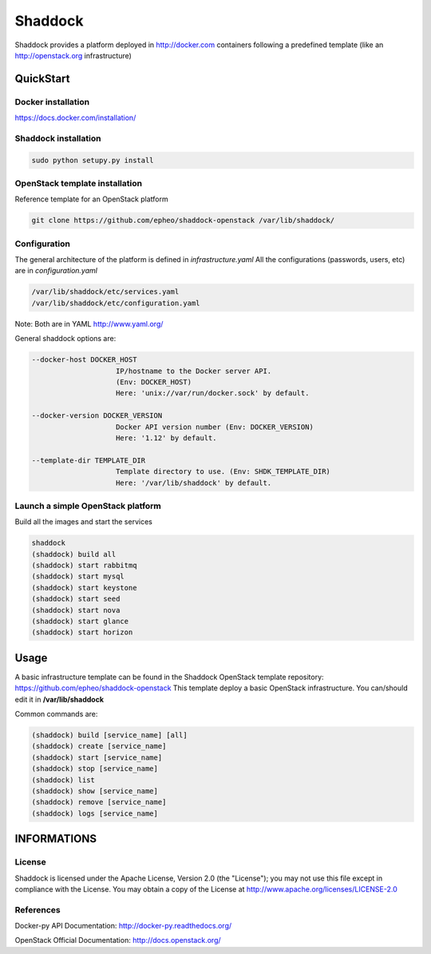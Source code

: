 **Shaddock**
============
Shaddock provides a platform deployed in http://docker.com containers following
a predefined template (like an http://openstack.org infrastructure)

QuickStart
----------

Docker installation
~~~~~~~~~~~~~~~~~~~
https://docs.docker.com/installation/

Shaddock installation
~~~~~~~~~~~~~~~~~~~~~

.. code:: bash

    sudo python setupy.py install


OpenStack template installation
~~~~~~~~~~~~~~~~~~~~~~~~~~~~~~~
Reference template for an OpenStack platform

.. code:: bash

    git clone https://github.com/epheo/shaddock-openstack /var/lib/shaddock/


Configuration
~~~~~~~~~~~~~
The general architecture of the platform is defined in *infrastructure.yaml*
All the configurations (passwords, users, etc) are in *configuration.yaml*

.. code:: bash

	/var/lib/shaddock/etc/services.yaml
	/var/lib/shaddock/etc/configuration.yaml

Note: Both are in YAML http://www.yaml.org/

General shaddock options are:

.. code:: bash

    --docker-host DOCKER_HOST
                        IP/hostname to the Docker server API. 
                        (Env: DOCKER_HOST)
                        Here: 'unix://var/run/docker.sock' by default.

    --docker-version DOCKER_VERSION
                        Docker API version number (Env: DOCKER_VERSION)
                        Here: '1.12' by default.

    --template-dir TEMPLATE_DIR
                        Template directory to use. (Env: SHDK_TEMPLATE_DIR)
                        Here: '/var/lib/shaddock' by default.


Launch a simple OpenStack platform
~~~~~~~~~~~~~~~~~~~~~~~~~~~~~~~~~~

Build all the images and start the services

.. code:: bash

    shaddock
    (shaddock) build all
    (shaddock) start rabbitmq
    (shaddock) start mysql
    (shaddock) start keystone
    (shaddock) start seed
    (shaddock) start nova
    (shaddock) start glance
    (shaddock) start horizon


Usage
-----
A basic infrastructure template can be found in the Shaddock OpenStack template
repository: https://github.com/epheo/shaddock-openstack
This template deploy a basic OpenStack infrastructure. You can/should edit it 
in **/var/lib/shaddock**

Common commands are:

.. code:: bash

    (shaddock) build [service_name] [all]
    (shaddock) create [service_name]
    (shaddock) start [service_name]
    (shaddock) stop [service_name]
    (shaddock) list
    (shaddock) show [service_name]
    (shaddock) remove [service_name]
    (shaddock) logs [service_name]


INFORMATIONS
------------

License
~~~~~~~
Shaddock is licensed under the Apache License, Version 2.0 (the "License"); you
may not use this file except in compliance with the License. You may obtain a
copy of the License at http://www.apache.org/licenses/LICENSE-2.0

References
~~~~~~~~~~

Docker-py API Documentation: http://docker-py.readthedocs.org/

OpenStack Official Documentation: http://docs.openstack.org/
